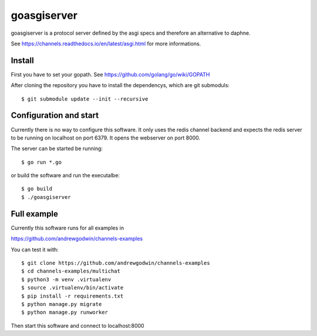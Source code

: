 goasgiserver
============

goasgiserver is a protocol server defined by the asgi specs and therefore
an alternative to daphne.

See https://channels.readthedocs.io/en/latest/asgi.html for more informations.


Install
-------

First you have to set your gopath. See https://github.com/golang/go/wiki/GOPATH

After cloning the repository you have to install the dependencys, which are
git submoduls::

    $ git submodule update --init --recursive


Configuration and start
-----------------------

Currently there is no way to configure this software. It only uses the
redis channel backend and expects the redis server to be running on localhost on
port 6379. It opens the webserver on port 8000.

The server can be started be running::

    $ go run *.go

or build the software and run the executalbe::

    $ go build
    $ ./goasgiserver


Full example
------------

Currently this software runs for all examples in

https://github.com/andrewgodwin/channels-examples

You can test it with::

    $ git clone https://github.com/andrewgodwin/channels-examples
    $ cd channels-examples/multichat
    $ python3 -m venv .virtualenv
    $ source .virtualenv/bin/activate
    $ pip install -r requirements.txt
    $ python manage.py migrate
    $ python manage.py runworker

Then start this software and connect to localhost:8000
